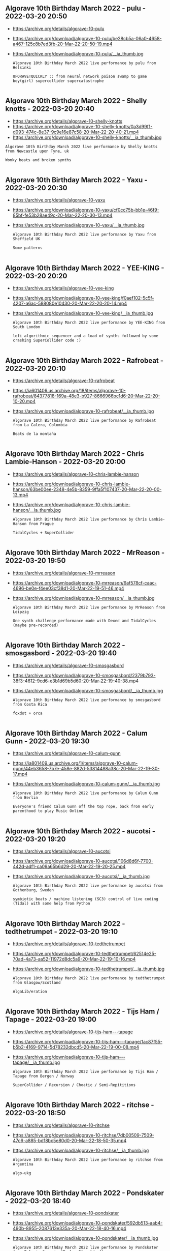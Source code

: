 ** Algorave 10th Birthday March 2022 - pulu - 2022-03-20 20:50

- https://archive.org/details/algorave-10-pulu
- https://archive.org/download/algorave-10-pulu/be28cb5a-06a0-4658-a467-125c8b7ed3fb-20-Mar-22-20-50-19.mp4
- https://archive.org/download/algorave-10-pulu/__ia_thumb.jpg

     #+begin_example
Algorave 10th Birthday March 2022 live performance by pulu from Helsinki

UFORAVE!QUICKLY :: from neural network poison swamp to game boy(girl) supercollider supercatastrophe

     #+end_example

** Algorave 10th Birthday March 2022 - Shelly knotts - 2022-03-20 20:40
- https://archive.org/details/algorave-10-shelly-knotts
- https://archive.org/download/algorave-10-shelly-knotts/0a3d99f1-d093-474c-8e37-9c9e16e87c58-20-Mar-22-20-40-21.mp4
- https://archive.org/download/algorave-10-shelly-knotts/__ia_thumb.jpg

#+begin_example
Algorave 10th Birthday March 2022 live performance by Shelly knotts from Newcastle upon Tyne, uk

Wonky beats and broken synths

#+end_example

** Algorave 10th Birthday March 2022 - Yaxu - 2022-03-20 20:30
- https://archive.org/details/algorave-10-yaxu
- https://archive.org/download/algorave-10-yaxu/cf0cc75b-bb1e-46f9-85bf-fe53b28ae49c-20-Mar-22-20-30-13.mp4
- https://archive.org/download/algorave-10-yaxu/__ia_thumb.jpg

  #+begin_example
Algorave 10th Birthday March 2022 live performance by Yaxu from Sheffield UK

Some patterns

  #+end_example

** Algorave 10th Birthday March 2022 - YEE-KING - 2022-03-20 20:20
- https://archive.org/details/algorave-10-yee-king
- https://archive.org/download/algorave-10-yee-king/f0aef102-5c5f-4207-a6ac-588080e10430-20-Mar-22-20-20-14.mp4
- https://archive.org/download/algorave-10-yee-king/__ia_thumb.jpg

  #+begin_example
Algorave 10th Birthday March 2022 live performance by YEE-KING from South London

lofi algorithmic sequencer and a load of synths followed by some crashing SuperCollider code :)

  #+end_example

** Algorave 10th Birthday March 2022 - Rafrobeat - 2022-03-20 20:10
- https://archive.org/details/algorave-10-rafrobeat
- https://ia601406.us.archive.org/18/items/algorave-10-rafrobeat/84377818-169a-48e3-b927-8666966bc1d6-20-Mar-22-20-10-20.mp4
- https://archive.org/download/algorave-10-rafrobeat/__ia_thumb.jpg

  #+begin_example
Algorave 10th Birthday March 2022 live performance by Rafrobeat from La Calera, Colombia

Beats de la montaña

  #+end_example

** Algorave 10th Birthday March 2022 - Chris Lambie-Hanson - 2022-03-20 20:00
- https://archive.org/details/algorave-10-chris-lambie-hanson
- https://archive.org/download/algorave-10-chris-lambie-hanson/63be00ee-2348-4e5b-8359-9ffa5f107437-20-Mar-22-20-00-13.mp4
- https://archive.org/download/algorave-10-chris-lambie-hanson/__ia_thumb.jpg

  #+begin_example
Algorave 10th Birthday March 2022 live performance by Chris Lambie-Hanson from Prague

TidalCycles + SuperCollider

  #+end_example

** Algorave 10th Birthday March 2022 - MrReason - 2022-03-20 19:50
- https://archive.org/details/algorave-10-mrreason
- https://archive.org/download/algorave-10-mrreason/6af578cf-caac-4696-be0e-f4ee03cf38d1-20-Mar-22-19-51-46.mp4
- https://archive.org/download/algorave-10-mrreason/__ia_thumb.jpg

  #+begin_example
Algorave 10th Birthday March 2022 live performance by MrReason from Leipzig

One synth challenge performance made with Dexed and TidalCycles (maybe pre-recorded)

  #+end_example

** Algorave 10th Birthday March 2022 - smosgasbord - 2022-03-20 19:40
- https://archive.org/details/algorave-10-smosgasbord
- https://archive.org/download/algorave-10-smosgasbord/2379b793-38f3-4612-9cd6-e3b1d69b5d60-20-Mar-22-19-40-38.mp4
- https://archive.org/download/algorave-10-smosgasbord/__ia_thumb.jpg

  #+begin_example
Algorave 10th Birthday March 2022 live performance by smosgasbord from Costa Rica

foxdot + orca

  #+end_example

** Algorave 10th Birthday March 2022 - Calum Gunn - 2022-03-20 19:30
- https://archive.org/details/algorave-10-calum-gunn
- https://ia801409.us.archive.org/1/items/algorave-10-calum-gunn/44eb3658-7b7e-458e-882d-53814488a38c-20-Mar-22-19-30-17.mp4
- https://archive.org/download/algorave-10-calum-gunn/__ia_thumb.jpg

  #+begin_example
Algorave 10th Birthday March 2022 live performance by Calum Gunn from Berlin

Everyone's friend Calum Gunn off the top rope, back from early parenthood to play Music Online

  #+end_example

** Algorave 10th Birthday March 2022 - aucotsi - 2022-03-20 19:20
- https://archive.org/details/algorave-10-aucotsi
- https://archive.org/download/algorave-10-aucotsi/106d8d6f-7700-442d-adf1-ca09a65b6d29-20-Mar-22-19-20-25.mp4
- https://archive.org/download/algorave-10-aucotsi/__ia_thumb.jpg

  #+begin_example
Algorave 10th Birthday March 2022 live performance by aucotsi from Gothenburg, Sweden

symbiotic beats / machine listening (SC3) control of live coding (Tidal) with some help from Python

  #+end_example

** Algorave 10th Birthday March 2022 - tedthetrumpet - 2022-03-20 19:10
- https://archive.org/details/algorave-10-tedthetrumpet
- https://archive.org/download/algorave-10-tedthetrumpet/62514e25-70ad-4a73-aa52-11972d8dc5a9-20-Mar-22-19-10-16.mp4
- https://archive.org/download/algorave-10-tedthetrumpet/__ia_thumb.jpg

  #+begin_example
Algorave 10th Birthday March 2022 live performance by tedthetrumpet from Glasgow/Scotland

AlgaLib/eration

  #+end_example

** Algorave 10th Birthday March 2022 - Tijs Ham / Tapage - 2022-03-20 19:00
- https://archive.org/details/algorave-10-tijs-ham---tapage
- https://archive.org/download/algorave-10-tijs-ham---tapage/1ac87f55-b5b2-4169-9714-5d78232dbcd5-20-Mar-22-19-00-08.mp4
- https://archive.org/download/algorave-10-tijs-ham---tapage/__ia_thumb.jpg

  #+begin_example
Algorave 10th Birthday March 2022 live performance by Tijs Ham / Tapage from Bergen / Norway

SuperCollider / Recursion / Choatic / Semi-Repititions

  #+end_example

** Algorave 10th Birthday March 2022 - ritchse - 2022-03-20 18:50
- https://archive.org/details/algorave-10-ritchse
- https://archive.org/download/algorave-10-ritchse/7db00509-7509-47c6-a885-bd18bc5e80d0-20-Mar-22-18-50-35.mp4
- https://archive.org/download/algorave-10-ritchse/__ia_thumb.jpg

  #+begin_example
Algorave 10th Birthday March 2022 live performance by ritchse from Argentina

algo-ukg

  #+end_example

** Algorave 10th Birthday March 2022 - Pondskater - 2022-03-20 18:40
- https://archive.org/details/algorave-10-pondskater
- https://archive.org/download/algorave-10-pondskater/592db513-aab4-490b-8955-2087613e335a-20-Mar-22-18-40-16.mp4
- https://archive.org/download/algorave-10-pondskater/__ia_thumb.jpg

  #+begin_example
Algorave 10th Birthday March 2022 live performance by Pondskater from Telavi, Georgia (Toplap Düsseldorf)

Some kind of krautrock with TC

  #+end_example

** Algorave 10th Birthday March 2022 - Dago Sondervan - 2022-03-20 18:30
- https://archive.org/details/algorave-10-dago-sondervan
- https://archive.org/download/algorave-10-dago-sondervan/b6e4b346-cb60-4d33-9450-ffa9b26fc18f-20-Mar-22-18-30-20.mp4
- https://archive.org/download/algorave-10-dago-sondervan/__ia_thumb.jpg

  #+begin_example
Algorave 10th Birthday March 2022 live performance by Dago Sondervan from Antwerp

Fun_with_swing

  #+end_example

** Algorave 10th Birthday March 2022 - Bruno Gola - 2022-03-20 18:20
- https://archive.org/details/algorave-10-bruno-gola
- https://archive.org/download/algorave-10-bruno-gola/3d739b03-9b7e-4dcc-ad80-2fd1c0b068d1-20-Mar-22-18-20-18.mp4
- https://archive.org/download/algorave-10-bruno-gola/__ia_thumb.jpg

  #+begin_example
Algorave 10th Birthday March 2022 live performance by Bruno Gola from Berlin and others

distributed live coding performance using https://c0l1v3.bgo.la/

  #+end_example

** Algorave 10th Birthday March 2022 - kindohm - 2022-03-20 18:10
- https://archive.org/details/algorave-10-kindohm
- https://archive.org/download/algorave-10-kindohm/70a4803a-2093-4864-9136-e009ad92e40f-20-Mar-22-18-10-20.mp4
- https://ia801508.us.archive.org/29/items/algorave-10-kindohm/__ia_thumb.jpg

  #+begin_example
Algorave 10th Birthday March 2022 live performance by kindohm from Molnau Court

Don't let the music distract you from the emojis

  #+end_example
** Algorave 10th Birthday March 2022 - Geranienduenger - 2022-03-20 17:50
- https://archive.org/details/algorave-10-geranienduenger
- https://archive.org/download/algorave-10-geranienduenger/8089a901-fe40-4ea6-970f-cdbb71015f43-20-Mar-22-17-50-15.mp4
- https://archive.org/download/algorave-10-geranienduenger/__ia_thumb.jpg

  #+begin_example
Algorave 10th Birthday March 2022 live performance by Geranienduenger from Berlin

event related potential / clickwork / tidalcycles with fx

  #+end_example
** Algorave 10th Birthday March 2022 - Timo Hoogland - 2022-03-20 17:40
- https://archive.org/details/algorave-10-timo-hoogland
- https://archive.org/download/algorave-10-timo-hoogland/dad26755-ec04-4759-8221-6e853f359778-20-Mar-22-17-40-17.mp4
- https://archive.org/download/algorave-10-timo-hoogland/__ia_thumb.jpg

  #+begin_example
Algorave 10th Birthday March 2022 live performance by Timo Hoogland from Apeldoorn, The Netherlands

undefined

  #+end_example
** Algorave 10th Birthday March 2022 - Alexandra Cardenas - 2022-03-20 17:30
- https://archive.org/details/algorave-10-alexandra-cardenas
- https://archive.org/download/algorave-10-alexandra-cardenas/0312f34d-855d-4cba-aac6-25df64d722e3-20-Mar-22-17-30-10.mp4
- https://archive.org/download/algorave-10-alexandra-cardenas/__ia_thumb.jpg

  #+begin_example
Algorave 10th Birthday March 2022 live performance by Alexandra Cardenas from Berlin

Improvised from scratch Techno infused with Berliner rave spirit made with TidalCycles and SuperCollider, visuals in Hydra.

  #+end_example
** Algorave 10th Birthday March 2022 - polymorphic engine - 2022-03-20 17:20
- https://archive.org/details/algorave-10-polymorphic-engine
- https://archive.org/download/algorave-10-polymorphic-engine/ce272108-d8b5-480f-a900-f7c57da30bdd-20-Mar-22-17-20-16.mp4
- https://archive.org/download/algorave-10-polymorphic-engine/__ia_thumb.jpg

  #+begin_example
Algorave 10th Birthday March 2022 live performance by polymorphic engine from Vienna / Austria

trying out some things with tidal

  #+end_example
** Algorave 10th Birthday March 2022 - Blaž Pavlica - 2022-03-20 17:10
- https://archive.org/details/algorave-10-blaz-pavlica
- https://archive.org/download/algorave-10-blaz-pavlica/18adc3b6-61f5-487c-96ee-1102698aff18-20-Mar-22-17-10-19.mp4
- https://archive.org/download/algorave-10-blaz-pavlica/__ia_thumb.jpg

#+begin_example
Algorave 10th Birthday March 2022 live performance by Blaž Pavlica from Amsterdam,NL/Ljubljana,SI

beats and sounds with SuperCollider

#+end_example

** Algorave 10th Birthday March 2022 - Paola Torres Núñez del Prado - 2022-03-20 17:00
- https://archive.org/details/algorave-10-paola-torres-nunez-del-prado
- https://archive.org/download/algorave-10-paola-torres-nunez-del-prado/d1df3906-dfa5-4fd7-ba8e-d32935419006-20-Mar-22-17-00-04.mp4
- https://archive.org/download/algorave-10-paola-torres-nunez-del-prado/__ia_thumb.jpg
#+begin_example
Algorave 10th Birthday March 2022 live performance by Paola Torres Núñez del Prado from Peru within Sweden

Khipumancer (+ the Neokhipukamayoq Manifesto)

#+end_example
** Algorave 10th Birthday March 2022 - SOMEHOAX - 2022-03-20 16:50
- https://archive.org/details/algorave-10-somehoax
- https://archive.org/download/algorave-10-somehoax/0452825b-ba6c-4074-b9e0-76820eba9d22-20-Mar-22-16-50-23.mp4
- https://archive.org/download/algorave-10-somehoax/__ia_thumb.jpg
#+begin_example
Algorave 10th Birthday March 2022 live performance by SOMEHOAX from Taipei, Taiwan

TWN Botcore

#+end_example
** Algorave 10th Birthday March 2022 - Ralt144MI - 2022-03-20 16:40
- https://archive.org/details/algorave-10-ralt144mi
- https://archive.org/download/algorave-10-ralt144mi/979bf33c-ae2f-403a-abd3-4d59b83632cc-20-Mar-22-16-40-12.mp4
- https://archive.org/download/algorave-10-ralt144mi/__ia_thumb.jpg

  #+begin_example
Algorave 10th Birthday March 2022 live performance by Ralt144MI from Lyon

Subaquatic live-coding and analog visuals

  #+end_example
** Algorave 10th Birthday March 2022 - Thorsten Sideboard - 2022-03-20 16:30
- https://archive.org/details/algorave-10-thorsten-sideboard
- https://archive.org/download/algorave-10-thorsten-sideboard/b7de44b6-4bfe-4ea7-8c41-750c099c9aa0-20-Mar-22-16-30-17.mp4
- https://archive.org/download/algorave-10-thorsten-sideboard/__ia_thumb.jpg

  #+begin_example
Algorave 10th Birthday March 2022 live performance by Thorsten Sideboard from Glasgow, Scotland

using soundb0ard // https://github.com/sideb0ard/SoundB0ard

  #+end_example
** Algorave 10th Birthday March 2022 - compudanzas - 2022-03-20 16:20
- https://archive.org/details/algorave-10-compudanzas
- https://archive.org/download/algorave-10-compudanzas/ed1a4057-365a-4e26-acd8-b6931e9b9034-20-Mar-22-16-20-18-merged.mp4
- https://archive.org/download/algorave-10-compudanzas/__ia_thumb.jpg
#+begin_example
Algorave 10th Birthday March 2022 live performance by compudanzas from CDMX

(a)live computing dance

#+end_example
** Algorave 10th Birthday March 2022 - raia - 2022-03-20 16:10
- https://archive.org/details/algorave-10-raia
- https://archive.org/download/algorave-10-raia/26279ad3-0de8-470d-a90a-9264baae6122-20-Mar-22-16-10-16-merged.mp4
- https://archive.org/download/algorave-10-raia/__ia_thumb.jpg
#+begin_example
Algorave 10th Birthday March 2022 live performance by raia from Guelph, CA + Goa, IN

cinging (coding + singing)

#+end_example
** Algorave 10th Birthday March 2022 - OpenGuitar - 2022-03-20 16:00
- https://archive.org/details/algorave-10-openguitar
- https://archive.org/download/algorave-10-openguitar/c5f76dbb-f84a-49b0-990b-18b00b3d83e5-20-Mar-22-16-00-18.mp4
- https://archive.org/download/algorave-10-openguitar/__ia_thumb.jpg
#+begin_example
Algorave 10th Birthday March 2022 live performance by OpenGuitar from Berlin, Germany

a DIY guitar + synths + flock

#+end_example
** Algorave 10th Birthday March 2022 - ali.champlin + cymatiste - 2022-03-20 15:50
- https://archive.org/details/algorave-10-ali-champlin---cymatiste
- https://archive.org/download/algorave-10-ali-champlin---cymatiste/bad34564-2a98-4fc2-9158-9da1ed4c8f0f-20-Mar-22-15-50-05.mp4
- https://archive.org/download/algorave-10-ali-champlin---cymatiste/__ia_thumb.jpg
#+begin_example
Algorave 10th Birthday March 2022 live performance by ali.champlin + cymatiste from Barcelona + Toronto

etheric birthday loop meditations in tidal + hydra

#+end_example
** Algorave 10th Birthday March 2022 - MateB - 2022-03-20 15:40
- https://archive.org/details/algorave-10-mateb
- https://archive.org/download/algorave-10-mateb/108d590c-d51c-480a-9be2-4e2e90713974-20-Mar-22-15-40-11.mp4
- https://archive.org/download/algorave-10-mateb/__ia_thumb.jpg
#+begin_example
Algorave 10th Birthday March 2022 live performance by MateB from Budapest x Karlsruhe

'PyTouch'

#+end_example
** Algorave 10th Birthday March 2022 - 4L3PH - 2022-03-20 15:30
- https://archive.org/details/algorave-10-4l3ph
- https://archive.org/download/algorave-10-4l3ph/bef2c773-8a91-499a-a48c-9aeb5fd7d519-20-Mar-22-15-30-57.mp4
- https://archive.org/download/algorave-10-4l3ph/__ia_thumb.jpg
#+begin_example
Algorave 10th Birthday March 2022 live performance by 4L3PH from Bogotá, Colombia, America.

"Alg-Live Cinema"

#+end_example
** Algorave 10th Birthday March 2022 - Naoto Hieda & Flor de Fuego - 2022-03-20 15:20
- https://archive.org/details/algorave-10-naoto-hieda---flor-de-fuego
- https://archive.org/download/algorave-10-naoto-hieda---flor-de-fuego/a5ce130a-7599-4367-9a6f-0f8c9b004162-20-Mar-22-15-20-05.mp4
- https://archive.org/download/algorave-10-naoto-hieda---flor-de-fuego/__ia_thumb.jpg

  #+begin_example
Algorave 10th Birthday March 2022 live performance by Naoto Hieda & Flor de Fuego from Dortmund, Germany

live and coding

  #+end_example
** Algorave 10th Birthday March 2022 - olivia jack - 2022-03-20 15:10
- https://archive.org/details/algorave-10-olivia-jack
- https://archive.org/download/algorave-10-olivia-jack/77348b3c-802f-40a6-8b25-1657fc5155a5-20-Mar-22-15-10-15.mp4
- https://archive.org/download/algorave-10-olivia-jack/__ia_thumb.jpg
#+begin_example
Algorave 10th Birthday March 2022 live performance by olivia jack from Bogotá, Colombia

live drawing + hydra + maybe freesound or maybe not

#+end_example
** Algorave 10th Birthday March 2022 - hmgk - 2022-03-20 15:00
- https://archive.org/details/algorave-10-hmgk
- https://archive.org/download/algorave-10-hmgk/92b137d3-4dac-46fb-8f02-80d97f0fbd56-20-Mar-22-15-00-18.mp4
- https://archive.org/download/algorave-10-hmgk/__ia_thumb.jpg
#+begin_example
Algorave 10th Birthday March 2022 live performance by hmgk from japan

i love sonicPI

#+end_example
** Algorave 10th Birthday March 2022 - PitchGlitch - 2022-03-20 14:50
- https://archive.org/details/algorave-10-pitchglitch
- https://archive.org/download/algorave-10-pitchglitch/5231fcb2-5009-439e-8067-8b6fa3508a34-20-Mar-22-14-50-20.mp4
- https://archive.org/download/algorave-10-pitchglitch/__ia_thumb.jpg
#+begin_example
Algorave 10th Birthday March 2022 live performance by PitchGlitch from Germany

BBScar (FoxDot)

#+end_example
** Algorave 10th Birthday March 2022 - moistpeace - 2022-03-20 14:30
- https://archive.org/details/algorave-10-moistpeace
- https://archive.org/download/algorave-10-moistpeace/0453944c-3514-4449-8d17-d8ed2f6be334-20-Mar-22-14-30-19-merged.mp4
- https://archive.org/download/algorave-10-moistpeace/__ia_thumb.jpg
#+begin_example
Algorave 10th Birthday March 2022 live performance by moistpeace from tokyo

Tidalcycles / TouchDesigner and openFrameworks visials

#+end_example
** Algorave 10th Birthday March 2022 - Atsushi Tadokoro - 2022-03-20 14:20
- https://archive.org/details/algorave-10-atsushi-tadokoro
- https://archive.org/download/algorave-10-atsushi-tadokoro/c4239442-4ee2-4172-b958-656ae8d54040-20-Mar-22-14-20-14.mp4
- https://archive.org/download/algorave-10-atsushi-tadokoro/__ia_thumb.jpg
#+begin_example
Algorave 10th Birthday March 2022 live performance by Atsushi Tadokoro from Maebashi Japan

Livecoding with TidalCycles & TouchDesigner.

#+end_example
** Algorave 10th Birthday March 2022 - froos - 2022-03-20 14:10
- https://archive.org/details/algorave-10-froos
- https://archive.org/download/algorave-10-froos/a24f4652-39f9-4597-b632-79f51d5eb743-20-Mar-22-14-10-47.mp4
- https://archive.org/download/algorave-10-froos/__ia_thumb.jpg
#+begin_example
Algorave 10th Birthday March 2022 live performance by froos from Europe

My first Livecoding performance using Strudel REPL, which runs new tidal js implementation: https://strudel.tidalcycles.org/

#+end_example
** Algorave 10th Birthday March 2022 - Louis McCallum - 2022-03-20 14:00
- https://archive.org/details/algorave-10-louis-mccallum
- https://archive.org/download/algorave-10-louis-mccallum/f37de559-6361-4510-9e4f-9b0d1c98f01d-20-Mar-22-14-00-11.mp4
- https://archive.org/download/algorave-10-louis-mccallum/__ia_thumb.jpg
#+begin_example
Algorave 10th Birthday March 2022 live performance by Louis McCallum from London, UK

EverySongIOwn making music using neural networks and entire teenage music collection. https://soundcloud.com/skatterbrainz/everysongiown-v3

#+end_example
** Algorave 10th Birthday March 2022 - NKZ - 2022-03-20 13:50
- https://archive.org/details/algorave-10-nkz
- https://archive.org/download/algorave-10-nkz/9f462bcc-b22d-411f-97a9-6ce0c71aa227-20-Mar-22-13-53-48-merged.mp4
- https://archive.org/download/algorave-10-nkz/__ia_thumb.jpg
#+begin_example
Algorave 10th Birthday March 2022 live performance by NKZ from Tokyo Japan

Livecoding with FoxDot & Veda   https://www.youtube.com/channel/UCGlca-kiRtHxQIVP8y459BA

#+end_example
** Algorave 10th Birthday March 2022 - farmernojo_ - 2022-03-20 13:40
- https://archive.org/details/algorave-10-farmernojo-
- https://archive.org/download/algorave-10-farmernojo-/48a15673-aa70-4d8a-91b4-9cfc2a724c40-20-Mar-22-13-40-20.mp4
- https://archive.org/download/algorave-10-farmernojo-/__ia_thumb.jpg
#+begin_example
Algorave 10th Birthday March 2022 live performance by farmernojo_ from tokyo_japan

tidalcycles_touchdesigner

#+end_example
** Algorave 10th Birthday March 2022 - Khoparzi - 2022-03-20 13:30
- https://archive.org/details/algorave-10-khoparzi
- https://archive.org/download/algorave-10-khoparzi/d6c79d62-2840-465c-be7f-73e6033e3ed7-20-Mar-22-13-30-28.mp4
- https://archive.org/download/algorave-10-khoparzi/__ia_thumb.jpg
#+begin_example
Algorave 10th Birthday March 2022 live performance by Khoparzi from Allahabad

Indian Dance Music, Irregular Dance Music, or Irrelevant Dance Music

#+end_example
** Algorave 10th Birthday March 2022 - Alienated Entity - 2022-03-20 13:20
- https://archive.org/details/algorave-10-alienated-entity
- https://archive.org/download/algorave-10-alienated-entity/0e944b64-5f30-49cd-96c8-a48a817e331c-20-Mar-22-13-20-34.mp4
- https://ia801502.us.archive.org/12/items/algorave-10-alienated-entity/__ia_thumb.jpg
#+begin_example
Algorave 10th Birthday March 2022 live performance by Alienated Entity from Asunción, Paraguay

TidalCycles + Drum Machines + Hardware Synths + Hydra

#+end_example
** Algorave 10th Birthday March 2022 - Yude - 2022-03-20 13:10
- https://archive.org/details/algorave-10-yude
- https://archive.org/download/algorave-10-yude/a620d308-2dca-47b6-83db-881b9af275b4-20-Mar-22-13-10-21.mp4
- https://archive.org/download/algorave-10-yude/__ia_thumb.jpg
#+begin_example
Algorave 10th Birthday March 2022 live performance by Yude from Taipei

TidalCycles

#+end_example
** Algorave 10th Birthday March 2022 - Antonio Roberts - 2022-03-20 13:00
- https://archive.org/details/algorave-10-antonio-roberts
- https://archive.org/download/algorave-10-antonio-roberts/2aa7ea7f-6c80-4d0f-b53b-7773cdc55fc8-20-Mar-22-13-00-13.mp4
- https://archive.org/download/algorave-10-antonio-roberts/__ia_thumb.jpg
#+begin_example
Algorave 10th Birthday March 2022 live performance by Antonio Roberts from Birmingham

I'm bad at writing descriptions

#+end_example
** Algorave 10th Birthday March 2022 - nuelmyr - 2022-03-20 12:50
- https://archive.org/details/algorave-10-nuelmyr
- https://archive.org/download/algorave-10-nuelmyr/8a8015f3-208a-400c-9e0f-04dae76d72b5-20-Mar-22-12-50-13.mp4
- https://archive.org/download/algorave-10-nuelmyr/__ia_thumb.jpg
#+begin_example
Algorave 10th Birthday March 2022 live performance by nuelmyr from Frankfurt Germany (TOPLAP Duesseldorf)

#algoclassical #algolectro #codeDJ #tidalcycles

#+end_example
** Algorave 10th Birthday March 2022 - Lactoice - 2022-03-20 12:30
- https://archive.org/details/algorave-10-lactoice
- https://archive.org/download/algorave-10-lactoice/70c480c6-ac45-4a8d-ab51-714fb30e45b1-20-Mar-22-12-30-30.mp4
- https://archive.org/download/algorave-10-lactoice/__ia_thumb.jpg
#+begin_example
Algorave 10th Birthday March 2022 live performance by Lactoice from Japan

Performance with SonicPi and MIDI controller

#+end_example
** Algorave 10th Birthday March 2022 - Niko_14 - 2022-03-20 12:20
- https://archive.org/details/algorave-10-niko-14
- https://archive.org/download/algorave-10-niko-14/e66646f9-c720-4eab-85f4-a172488e4b65-20-Mar-22-12-20-13.mp4
- https://archive.org/download/algorave-10-niko-14/__ia_thumb.jpg
#+begin_example
Algorave 10th Birthday March 2022 live performance by Niko_14 from Japan

SonicPi Live coding Acid Techno

#+end_example
** Algorave 10th Birthday March 2022 - Nerumae - 2022-03-20 12:10
- https://archive.org/details/algorave-10-nerumae
- https://archive.org/download/algorave-10-nerumae/bf9c6e32-e26c-4532-a477-b64355839bdd-20-Mar-22-12-10-18.mp4
- https://archive.org/download/algorave-10-nerumae/__ia_thumb.jpg
#+begin_example
Algorave 10th Birthday March 2022 live performance by Nerumae from Japan

SonicPi + orca

#+end_example
** Algorave 10th Birthday March 2022 - Bent Noise - 2022-03-20 12:00
- https://archive.org/details/algorave-10-bent-noise
- https://archive.org/download/algorave-10-bent-noise/5a5ed69b-aab5-4ef6-9bd0-2a2fe1b6457f-20-Mar-22-12-00-20.mp4
- https://archive.org/download/algorave-10-bent-noise/__ia_thumb.jpg
#+begin_example
Algorave 10th Birthday March 2022 live performance by Bent Noise from Philadelphia PA

Orca beats + Veda visuals : bentnoise on Insta

#+end_example
** Algorave 10th Birthday March 2022 - Nolram - 2022-03-20 11:50
- https://archive.org/details/algorave-10-nolram
- https://archive.org/download/algorave-10-nolram/78ac82db-b793-4966-90f2-c412b71486cf-20-Mar-22-11-50-15.mp4
- https://archive.org/download/algorave-10-nolram/__ia_thumb.jpg
#+begin_example
Algorave 10th Birthday March 2022 live performance by Nolram from Norderstedt, Germany

incoherent electronic garbage

#+end_example
** Algorave 10th Birthday March 2022 - nonmateria - 2022-03-20 11:30
- https://archive.org/details/algorave-10-nonmateria
- https://archive.org/download/algorave-10-nonmateria/28ff479e-c8d8-4e64-8bcc-3470aed32f96-20-Mar-22-11-30-16.mp4
- https://archive.org/download/algorave-10-nonmateria/__ia_thumb.jpg
#+begin_example
Algorave 10th Birthday March 2022 live performance by nonmateria from Bari, Italy

microtuned modal music with ORCA and folderkit

#+end_example
** Algorave 10th Birthday March 2022 - Return_Nihil - 2022-03-20 11:20
- https://archive.org/details/algorave-10-return-nihil
- https://archive.org/download/algorave-10-return-nihil/46d253cf-92c9-4ac9-ac04-408b096f98e9-20-Mar-22-11-20-14.mp4
- https://archive.org/download/algorave-10-return-nihil/__ia_thumb.jpg
#+begin_example
Algorave 10th Birthday March 2022 live performance by Return_Nihil from Trento, Italy

Bzz bzzs, blip blops, and other awful sounds with TidalCycles and SuperCollider

#+end_example
** Algorave 10th Birthday March 2022 - Montague - 2022-03-20 11:10
- https://archive.org/details/algorave-10-montague
- https://archive.org/download/algorave-10-montague/16e29c8b-d2b3-4183-8d6c-6cc2faf9fb3b-20-Mar-22-11-10-16.mp4
- https://archive.org/download/algorave-10-montague/__ia_thumb.jpg
#+begin_example
Algorave 10th Birthday March 2022 live performance by Montague from Hastings

supercollider and kemence

#+end_example
** Algorave 10th Birthday March 2022 - NeirdaP - 2022-03-20 11:00
- https://archive.org/details/algorave-10-neirdap
- https://archive.org/download/algorave-10-neirdap/6803e31c-ba7d-4a62-b06e-579f8866f7cf-20-Mar-22-11-00-29.mp4
- https://archive.org/download/algorave-10-neirdap/__ia_thumb.jpg
#+begin_example
Algorave 10th Birthday March 2022 live performance by NeirdaP from Paris, France

Foxdot

#+end_example
** Algorave 10th Birthday March 2022 - ShaiR - 2022-03-20 10:50
- https://archive.org/details/algorave-10-shair
- https://archive.org/download/algorave-10-shair/55209664-6a30-4cfa-95ea-66ce7aff7060-20-Mar-22-10-50-13.mp4
- https://archive.org/download/algorave-10-shair/__ia_thumb.jpg
#+begin_example
Algorave 10th Birthday March 2022 live performance by ShaiR from Israel

Some strange loops

#+end_example
** Algorave 10th Birthday March 2022 - aldroid - 2022-03-20 10:40
- https://archive.org/details/algorave-10-aldroid
- https://archive.org/download/algorave-10-aldroid/ca5f507c-cb13-42e3-918b-97fd760527ae-20-Mar-22-10-40-19.mp4
- https://archive.org/download/algorave-10-aldroid/__ia_thumb.jpg
#+begin_example
Algorave 10th Birthday March 2022 live performance by aldroid from europe/edinburgh

newbie making breakbeaty things on sonic pi

#+end_example
** Algorave 10th Birthday March 2022 - Casper Schipper - 2022-03-20 10:30
- https://archive.org/details/algorave-10-casper-schipper
- https://archive.org/download/algorave-10-casper-schipper/dbc958b2-111e-4a12-ae93-4c7242c6c0cf-20-Mar-22-10-30-01.mp4
- https://archive.org/download/algorave-10-casper-schipper/__ia_thumb.jpg
#+begin_example
Algorave 10th Birthday March 2022 live performance by Casper Schipper from Utrecht, NL

Lisp powered ChucK : Cisp

#+end_example
** Algorave 10th Birthday March 2022 - Raphaël Bastide - 2022-03-20 10:20
- https://archive.org/details/algorave-10-raphael-bastide
- https://archive.org/download/algorave-10-raphael-bastide/887ed18f-8b32-4a6d-9561-4bae92cf4f40-20-Mar-22-10-20-10.mp4
- https://archive.org/download/algorave-10-raphael-bastide/__ia_thumb.jpg
#+begin_example
Algorave 10th Birthday March 2022 live performance by Raphaël Bastide from French Alps

Playing Cascade, a custom made software that turns graphic rules into sound

#+end_example
** Algorave 10th Birthday March 2022 - Leo Foletto - 2022-03-20 10:10
- https://archive.org/details/algorave-10-leo-foletto
- https://archive.org/download/algorave-10-leo-foletto/989e39a0-9bba-46ca-b605-27ea67f590c0-20-Mar-22-10-10-20.mp4
- https://archive.org/download/algorave-10-leo-foletto/__ia_thumb.jpg
#+begin_example
Algorave 10th Birthday March 2022 live performance by Leo Foletto from Italy

Csound and haskell + maybe some Elektron magic?

#+end_example
** Algorave 10th Birthday March 2022 - boomerangtrotter - 2022-03-20 10:00
- https://archive.org/details/algorave-10-boomerangtrotter
- https://archive.org/download/algorave-10-boomerangtrotter/c8616396-f339-463c-85cf-0bcb370c20eb-20-Mar-22-10-00-19.mp4
- https://archive.org/download/algorave-10-boomerangtrotter/__ia_thumb.jpg
#+begin_example
Algorave 10th Birthday March 2022 live performance by boomerangtrotter from London, England

vvvv + Hydra with some kind of accompanying audio

#+end_example
** Algorave 10th Birthday March 2022 - inciampati - 2022-03-20 09:50
- https://archive.org/details/algorave-10-inciampati
- https://archive.org/download/algorave-10-inciampati/49b7e85f-fa07-49d0-b11d-ecf32a8f346a-20-Mar-22-09-50-18.mp4
- https://archive.org/download/algorave-10-inciampati/__ia_thumb.jpg
#+begin_example
Algorave 10th Birthday March 2022 live performance by inciampati from Lavello, Italy

tripped-out melodic tidal beats

#+end_example
** Algorave 10th Birthday March 2022 - [MONRHEA] - 2022-03-20 09:40
- https://archive.org/details/algorave-10--monrhea-
- https://archive.org/download/algorave-10--monrhea-/7c694ca8-39ab-456a-9923-26210ad02e55-20-Mar-22-09-40-14-merged.mp4
- https://archive.org/download/algorave-10--monrhea-/__ia_thumb.jpg
#+begin_example
Algorave 10th Birthday March 2022 live performance by [MONRHEA] from Nairobi, Kenya

Sonic Pi exploration :)

#+end_example
** Algorave 10th Birthday March 2022 - hc>>mc - 2022-03-20 09:30
- https://archive.org/details/algorave-10-hc--mc
- https://archive.org/download/algorave-10-hc--mc/cdc92750-da5c-4cf6-832b-1a5fd87149d6-20-Mar-22-09-30-13.mp4
- https://archive.org/download/algorave-10-hc--mc/__ia_thumb.jpg
#+begin_example
Algorave 10th Birthday March 2022 live performance by hc>>mc from Genoa, Italy

first stream ever = better-late-than-never foxdot bleep-blorp vibes

#+end_example
** Algorave 10th Birthday March 2022 - cleary (Bernard Gray) - 2022-03-20 09:20
- https://archive.org/details/algorave-10-cleary--bernard-gray-
- https://archive.org/download/algorave-10-cleary--bernard-gray-/66122692-c880-430a-96ce-43ea98acd942-20-Mar-22-09-20-40.mp4
- https://archive.org/download/algorave-10-cleary--bernard-gray-/__ia_thumb.jpg
#+begin_example
Algorave 10th Birthday March 2022 live performance by cleary (Bernard Gray) from Griffith, NSW Australia

Tidal/Punctual 10th birthday party sounds

#+end_example
** Algorave 10th Birthday March 2022 - Captain Concern - 2022-03-20 09:10
- https://archive.org/details/algorave-10-captain-concern
- https://archive.org/download/algorave-10-captain-concern/07a78d10-2adf-4503-95a8-aee670e040ba-20-Mar-22-09-10-20.mp4
- https://archive.org/download/algorave-10-captain-concern/__ia_thumb.jpg
#+begin_example
Algorave 10th Birthday March 2022 live performance by Captain Concern from Berlin

Supercollider synthdefs sequenced using TidalCycles, with web/JavaScript visuals.

#+end_example
** Algorave 10th Birthday March 2022 - Etol - 2022-03-20 09:00
- https://archive.org/details/algorave-10-etol
- https://archive.org/download/algorave-10-etol/8b61cfa8-06db-43ed-96a6-696dbfe1adb3-20-Mar-22-09-02-40-merged.mp4
- https://archive.org/download/algorave-10-etol/__ia_thumb.jpg
#+begin_example
Algorave 10th Birthday March 2022 live performance by Etol from Venice, Italy

Some DRONES generated with The Threnoscope

#+end_example
** Algorave 10th Birthday March 2022 - u-mano u-dito - 2022-03-20 08:50
- https://archive.org/details/algorave-10-u-mano-u-dito
- https://archive.org/download/algorave-10-u-mano-u-dito/9dae1449-3d37-49f5-81cb-4b2faebfac7b-20-Mar-22-08-50-20.mp4
- https://archive.org/download/algorave-10-u-mano-u-dito/__ia_thumb.jpg
#+begin_example
Algorave 10th Birthday March 2022 live performance by u-mano u-dito from Italy

Low self-opinion livecoding rumble

#+end_example
** Algorave 10th Birthday March 2022 - th4 - 2022-03-20 08:40
- https://archive.org/details/algorave-10-th4
- https://archive.org/download/algorave-10-th4/819de8c5-8a01-4f86-9b98-42e4614add02-20-Mar-22-08-40-17.mp4
- https://archive.org/download/algorave-10-th4/__ia_thumb.jpg
#+begin_example
Algorave 10th Birthday March 2022 live performance by th4 from Lyon

Untse-untse + spanish scale

#+end_example
** Algorave 10th Birthday March 2022 - assembly - 2022-03-20 08:30
- https://archive.org/details/algorave-10-assembly
- https://archive.org/download/algorave-10-assembly/7a8f54c6-6624-419a-9398-1002529ce403-20-Mar-22-08-30-12.mp4
- https://archive.org/download/algorave-10-assembly/__ia_thumb.jpg
#+begin_example
Algorave 10th Birthday March 2022 live performance by assembly from Naarm (Melbourne, Australia)

hard coding

#+end_example
** Algorave 10th Birthday March 2022 - Photocopied_Money - 2022-03-20 08:20
- https://archive.org/details/algorave-10-photocopied-money
- https://archive.org/download/algorave-10-photocopied-money/6dcf126a-3321-47e2-80ce-1a00f42573a4-20-Mar-22-08-20-12.mp4
- https://archive.org/download/algorave-10-photocopied-money/__ia_thumb.jpg
#+begin_example
Algorave 10th Birthday March 2022 live performance by Photocopied_Money from Italy

Coffee break w/sonic pi.

#+end_example
** Algorave 10th Birthday March 2022 - Flavigula - 2022-03-20 08:10
- https://archive.org/details/algorave-10-flavigula
- https://archive.org/download/algorave-10-flavigula/99a79b02-ef24-490e-ac96-15ff9bd38a54-20-Mar-22-08-10-18.mp4
- https://archive.org/download/algorave-10-flavigula/__ia_thumb.jpg
#+begin_example
Algorave 10th Birthday March 2022 live performance by Flavigula from Logroño, Spain

Supercollider controlling a jumble of hardware

#+end_example
** Algorave 10th Birthday March 2022 - CrashServer - 2022-03-20 08:00
- https://archive.org/details/algorave-10-crashserver
- https://archive.org/download/algorave-10-crashserver/3a1b7663-e547-419c-8849-aa6a8d6534e9-20-Mar-22-08-00-11.mp4
- https://ia601403.us.archive.org/22/items/algorave-10-crashserver/__ia_thumb.jpg
#+begin_example
Algorave 10th Birthday March 2022 live performance by CrashServer from Strasbourg - France

Foxdot / battle against a non-AI random generative server

#+end_example
** Algorave 10th Birthday March 2022 - Luuma - 2022-03-20 07:40
- https://archive.org/details/algorave-10-luuma
- https://archive.org/download/algorave-10-luuma/957d0d5e-81ce-4206-a109-9f3821904eea-20-Mar-22-07-40-18.mp4
- https://archive.org/download/algorave-10-luuma/__ia_thumb.jpg
#+begin_example
Algorave 10th Birthday March 2022 live performance by Luuma from Brighton, UK

Godti/Sema

#+end_example
** Algorave 10th Birthday March 2022 - LostArchitectures - 2022-03-20 07:30
- https://archive.org/details/algorave-10-lostarchitectures
- https://archive.org/download/algorave-10-lostarchitectures/3bf1fac0-1395-4bb9-9e4d-e1bb6bf3cb80-20-Mar-22-07-30-15.mp4
- https://archive.org/download/algorave-10-lostarchitectures/__ia_thumb.jpg

  #+begin_example
Algorave 10th Birthday March 2022 live performance by LostArchitectures from Bristol/Bath, UK

Ableton, Self-LaunchClips + Max4Live Basicness
  #+end_example

** Algorave 10th Birthday March 2022 - Falls the Shadow - 2022-03-20 07:20
- https://archive.org/details/algorave-10-falls-the-shadow
- https://archive.org/download/algorave-10-falls-the-shadow/1c50a2b5-3ec7-4601-bb73-897324513f4f-20-Mar-22-07-20-16.mp4
- https://archive.org/download/algorave-10-falls-the-shadow/__ia_thumb.jpg


#+begin_example
Algorave 10th Birthday March 2022 live performance by Falls the Shadow from Norwich, UK

Unpredictable MIDI panic. Or possibly ambient generative analog synth. Who knows?
#+end_example

** Algorave 10th Birthday March 2022 - alsoknownasrox - 2022-03-20 07:10
- https://archive.org/details/algorave-10-alsoknownasrox
- https://archive.org/download/algorave-10-alsoknownasrox/a96c5df8-4d52-4803-8401-8eb72abd2d70-20-Mar-22-07-10-19.mp4
- https://archive.org/download/algorave-10-alsoknownasrox/__ia_thumb.jpg

  #+begin_example
Algorave 10th Birthday March 2022 live performance by alsoknownasrox from New York, USA

Live Coding w/ Sonic Pi
  #+end_example

** Algorave 10th Birthday March 2022 - magfoto - 2022-03-20 07:00
- https://archive.org/details/algorave-10-magfoto
- https://archive.org/download/algorave-10-magfoto/8d10c79a-a2d2-4ca8-8ac7-5ae1b41374d0-20-Mar-22-07-00-20.mp4
- https://archive.org/download/algorave-10-magfoto/__ia_thumb.jpg

  #+begin_example
Algorave 10th Birthday March 2022 live performance by magfoto from Toronto

Touched by Brazil (Orca beats)

  #+end_example

** Algorave 10th Birthday March 2022 - Nanditi - 2022-03-20 06:50
- https://archive.org/details/algorave-10-nanditi
- https://archive.org/download/algorave-10-nanditi/c58fc812-3427-4b16-ae09-7f7464ad2317-20-Mar-22-06-50-13.mp4
- https://archive.org/download/algorave-10-nanditi/__ia_thumb.jpg

  #+begin_example
Algorave 10th Birthday March 2022 live performance by Nanditi from Jaipur, India

Livecoded Ragas / Sonic Pi

  #+end_example

** Algorave 10th Birthday March 2022 - Jasan Sangma - 2022-03-20 06:40
- https://archive.org/details/algorave-10-jasan-sangma
- https://archive.org/download/algorave-10-jasan-sangma/f6f0856a-beaa-42e2-a965-57a62c4d0a03-20-Mar-22-06-40-08.mp4
- https://archive.org/download/algorave-10-jasan-sangma/__ia_thumb.jpg

  #+begin_example
Algorave 10th Birthday March 2022 live performance by Jasan Sangma from Tura, India

Live code, Real time Color trails

  #+end_example

** Algorave 10th Birthday March 2022 - Illestpreacha - 2022-03-20 06:20
- https://archive.org/details/algorave-10-illestpreacha
- https://archive.org/download/algorave-10-illestpreacha/4e1af752-4487-4ad0-b1a4-5bf8aba5e541-20-Mar-22-06-20-13.mp4
- https://archive.org/download/algorave-10-illestpreacha/__ia_thumb.jpg

  #+begin_example
Algorave 10th Birthday March 2022 live performance by Illestpreacha from Montreal, Canada

True Tales : Tales of Ten : SonicPi/LivecodeLab/Poetry/Others

  #+end_example

** Algorave 10th Birthday March 2022 - Alicef - 2022-03-20 06:10
- https://archive.org/details/algorave-10-alicef
- https://archive.org/download/algorave-10-alicef/44f43e2e-f4dc-4cfa-b781-ba7539c7113f-20-Mar-22-06-10-14.mp4
- https://archive.org/download/algorave-10-alicef/__ia_thumb.jpg

  #+begin_example
Algorave 10th Birthday March 2022 live performance by Alicef from Victoria, Canada

Gabber and Breakcore with ORCA

  #+end_example

** Algorave 10th Birthday March 2022 - josecaos - 2022-03-20 06:00
- https://archive.org/details/algorave-10-josecaos
- https://archive.org/download/algorave-10-josecaos/481315e0-4bf0-44d5-a0d7-07df84898d66-20-Mar-22-06-00-32.mp4
- https://archive.org/download/algorave-10-josecaos/__ia_thumb.jpg

  #+begin_example
Algorave 10th Birthday March 2022 live performance by josecaos from Mexico City

Algoravin' Broken Techno with Supercollider

  #+end_example

** Algorave 10th Birthday March 2022 - opheliagame - 2022-03-20 05:50
- https://archive.org/details/algorave-10-opheliagame
- https://archive.org/download/algorave-10-opheliagame/7c683e85-e60f-4f62-9af7-07a003016dc4-20-Mar-22-05-52-37.mp4
- https://archive.org/download/algorave-10-opheliagame/__ia_thumb.jpg

  #+begin_example
Algorave 10th Birthday March 2022 live performance by opheliagame from Lucknow, India

shader | type | visual

  #+end_example

** Algorave 10th Birthday March 2022 - beatnyk - 2022-03-20 05:40
- https://archive.org/details/algorave-10-beatnyk
- https://archive.org/download/algorave-10-beatnyk/5983d9b6-29f6-4b6b-a703-3a9113eec841-20-Mar-22-05-40-29.mp4
- https://archive.org/download/algorave-10-beatnyk/__ia_thumb.jpg

  #+begin_example
Algorave 10th Birthday March 2022 live performance by beatnyk from Delhi, India

pilot orca

  #+end_example

** Algorave 10th Birthday March 2022 - computational_mama - 2022-03-20 05:20
- https://archive.org/details/algorave-10-computational-mama
- https://archive.org/download/algorave-10-computational-mama/5be889a1-1f25-42cf-b88d-4dc1572e8860-20-Mar-22-05-20-42.mp4
- https://archive.org/download/algorave-10-computational-mama/__ia_thumb.jpg

  #+begin_example
Algorave 10th Birthday March 2022 live performance by computational_mama from Udaipur, India

Hydra x microcontrollers

  #+end_example

** Algorave 10th Birthday March 2022 - 17.2m - 2022-03-20 05:10
- https://archive.org/details/algorave-10-17-2m
- https://archive.org/download/algorave-10-17-2m/378676d6-34f7-44f2-b040-1f356c955b89-20-Mar-22-05-10-12.mp4
- https://archive.org/download/algorave-10-17-2m/__ia_thumb.jpg

  #+begin_example
Algorave 10th Birthday March 2022 live performance by 17.2m from Madison, WI, US

Something strange and possibly hearing loss inducing using hardware synths and TidalCycles

  #+end_example

** Algorave 10th Birthday March 2022 - Andrew Malilay White - 2022-03-20 05:00
- https://archive.org/details/algorave-10-andrew-malilay-white
- https://archive.org/download/algorave-10-andrew-malilay-white/2f6c0e53-84e6-42fa-b70c-a5b24cc05691-20-Mar-22-05-00-17.mp4
- https://archive.org/download/algorave-10-andrew-malilay-white/__ia_thumb.jpg

  #+begin_example
Algorave 10th Birthday March 2022 live performance by Andrew Malilay White from Chicago, IL

TidalCycles

  #+end_example

** Algorave 10th Birthday March 2022 - Mark DeNardo / MDN - 2022-03-20 04:40
- https://archive.org/details/algorave-10-mark-denardo---mdn
- https://archive.org/download/algorave-10-mark-denardo---mdn/320b155a-182d-468b-bdfd-e33acb34ac8a-20-Mar-22-04-40-12.mp4
- https://archive.org/download/algorave-10-mark-denardo---mdn/__ia_thumb.jpg

  #+begin_example
Algorave 10th Birthday March 2022 live performance by Mark DeNardo / MDN from Brooklyn, NY

hydra.js / Sonic pi / Orca / Dirtywave M8

  #+end_example

** Algorave 10th Birthday March 2022 - "c_robo_" - 2022-03-20 04:30
- https://archive.org/details/algorave-10--c-robo--
- https://archive.org/download/algorave-10--c-robo--/da053250-95d4-40b9-9975-b0721f1b6b7b-20-Mar-22-04-30-15.mp4
- https://archive.org/download/algorave-10--c-robo--/__ia_thumb.jpg

  #+begin_example
Algorave 10th Birthday March 2022 live performance by "c_robo_" from America, Pittsburgh

some suff ive been working on

  #+end_example

** Algorave 10th Birthday March 2022 - Leonardo Sacul - 2022-03-20 04:20
- https://archive.org/details/algorave-10-leonardo-sacul
- https://archive.org/download/algorave-10-leonardo-sacul/59f39041-ca23-4032-b620-923f50808a4d-20-Mar-22-04-20-22.mp4
- https://archive.org/download/algorave-10-leonardo-sacul/__ia_thumb.jpg

  #+begin_example
Algorave 10th Birthday March 2022 live performance by Leonardo Sacul from Córdoba, Argentina

TidalCycles

  #+end_example

** Algorave 10th Birthday March 2022 - Messica Arson - 2022-03-20 04:10
- https://archive.org/details/algorave-10-messica-arson
- https://archive.org/download/algorave-10-messica-arson/611bc6a8-3ca8-4471-9938-f19e245f36b5-20-Mar-22-04-10-15.mp4
- https://archive.org/download/algorave-10-messica-arson/__ia_thumb.jpg

  #+begin_example
Algorave 10th Birthday March 2022 live performance by Messica Arson from Brooklyn, NY

Noise // FoxDot // Synths // Hydra

  #+end_example

** Algorave 10th Birthday March 2022 - bahtera.rar - 2022-03-20 04:00
- https://archive.org/details/algorave-10-bahtera-rar
- https://archive.org/download/algorave-10-bahtera-rar/bacfb6ce-1117-4749-a8b1-1c32250dd185-20-Mar-22-04-00-17.mp4
- https://archive.org/download/algorave-10-bahtera-rar/__ia_thumb.jpg

  #+begin_example
Algorave 10th Birthday March 2022 live performance by bahtera.rar from Yogyakarta, Indonesia

DJ with YouTube with Live Coding. First Try Experiment New Tools

  #+end_example

** Algorave 10th Birthday March 2022 - silent synths - 2022-03-20 03:50
- https://archive.org/details/algorave-10-silent-synths
- https://archive.org/download/algorave-10-silent-synths/a61ace27-ab7e-49a7-aab2-f3307ad61952-20-Mar-22-03-50-14.mp4
- https://archive.org/download/algorave-10-silent-synths/__ia_thumb.jpg

  #+begin_example
Algorave 10th Birthday March 2022 live performance by silent synths from NYC

just images beamed in from the 90s

  #+end_example

** Algorave 10th Birthday March 2022 - c-liminal - 2022-03-20 03:40
- https://archive.org/details/algorave-10-c-liminal
- https://archive.org/download/algorave-10-c-liminal/851a369b-5ba0-4b96-b05d-3e66c6de69c8-20-Mar-22-03-40-39.mp4
- https://archive.org/download/algorave-10-c-liminal/__ia_thumb.jpg
#+begin_example
Algorave 10th Birthday March 2022 live performance by c-liminal from Arequipa, Peru

tidal cycles + hydra + max/msp

#+end_example

** Algorave 10th Birthday March 2022 - kn1kn1 - 2022-03-20 03:30
- https://archive.org/details/algorave-10-kn1kn1
- https://archive.org/download/algorave-10-kn1kn1/cd667f9b-a788-4e02-8e1b-6b3f9e6af7fd-20-Mar-22-03-30-18.mp4
- https://archive.org/download/algorave-10-kn1kn1/__ia_thumb.jpg

  #+begin_example
Algorave 10th Birthday March 2022 live performance by kn1kn1 from Sapporo, Japan

Sonic Pi, Petal

  #+end_example

** Algorave 10th Birthday March 2022 - Ángel Jara - 2022-03-20 03:20
- https://archive.org/details/algorave-10-angel-jara
- https://archive.org/download/algorave-10-angel-jara/243328c5-efee-4426-bed0-b7b5c477ca43-20-Mar-22-03-20-21.mp4
- https://archive.org/download/algorave-10-angel-jara/__ia_thumb.jpg

  #+begin_example
Algorave 10th Birthday March 2022 live performance by Ángel Jara from Buenos Aires

Tidalcycles

  #+end_example

** Algorave 10th Birthday March 2022 - Ezra - 2022-03-20 03:10
- https://archive.org/details/algorave-10-ezra
- https://archive.org/download/algorave-10-ezra/4175d9c5-e154-4192-9191-5d15a58cb1a5-20-Mar-22-03-10-30.mp4
- https://ia801400.us.archive.org/7/items/algorave-10-ezra/__ia_thumb.jpg

  #+begin_example
Algorave 10th Birthday March 2022 live performance by Ezra from CDMX, México

Tidalcycles & guitar

  #+end_example

** Algorave 10th Birthday March 2022 - bgold - 2022-03-20 03:00
- https://archive.org/details/algorave-10-bgold
- https://archive.org/download/algorave-10-bgold/33b6ff18-65bf-44ed-b93d-28f629909403-20-Mar-22-03-00-27.mp4
- https://archive.org/download/algorave-10-bgold/__ia_thumb.jpg

  #+begin_example
Algorave 10th Birthday March 2022 live performance by bgold from SSP, MN, USA

Tidal

  #+end_example

** Algorave 10th Birthday March 2022 - redes de nadie - 2022-03-20 02:50
- https://archive.org/details/algorave-10-redes-de-nadie
- https://archive.org/download/algorave-10-redes-de-nadie/3ddd6283-6495-4431-8ee5-c6264d5b2b36-20-Mar-22-02-50-14.mp4
- https://archive.org/download/algorave-10-redes-de-nadie/__ia_thumb.jpg

  #+begin_example
Algorave 10th Birthday March 2022 live performance by redes de nadie from Mexico

TidalCycles & Synths

  #+end_example

** Algorave 10th Birthday March 2022 - a f a l f l - 2022-03-20 02:40
- https://archive.org/details/algorave-10-a-f-a-l-f-l
- https://archive.org/download/algorave-10-a-f-a-l-f-l/3abc9e72-a411-4641-8f96-84c1287158e1-20-Mar-22-02-40-35.mp4
- https://archive.org/download/algorave-10-a-f-a-l-f-l/__ia_thumb.jpg

  #+begin_example
Algorave 10th Birthday March 2022 live performance by a f a l f l from Paris

cyberwave x combosoft

  #+end_example

** Algorave 10th Birthday March 2022 - treethought - 2022-03-20 02:30
- https://archive.org/details/algorave-10-treethought
- https://archive.org/download/algorave-10-treethought/123694ce-a935-48cd-a476-df8ef8f57696-20-Mar-22-02-30-17.mp4
- https://archive.org/download/algorave-10-treethought/__ia_thumb.jpg

  #+begin_example
  Algorave 10th Birthday March 2022 live performance by treethought from America/Los Angeles

Tidalcycles
#+end_example

** Algorave 10th Birthday March 2022 - Phages - 2022-03-20 02:20
- https://archive.org/details/algorave-10-phages
- https://archive.org/download/algorave-10-phages/bd196147-ee86-4727-924f-88f2301ed220-20-Mar-22-02-20-58.mp4
- https://archive.org/download/algorave-10-phages/__ia_thumb.jpg

  #+begin_example
Algorave 10th Birthday March 2022 live performance by Phages from Chicago + Mexico City

TidalCycles + Modular Synth + TouchDesigner

  #+end_example

** Algorave 10th Birthday March 2022 - Carl Testa - 2022-03-20 02:10
- https://archive.org/details/algorave-10-carl-testa
- https://archive.org/download/algorave-10-carl-testa/8aacf843-4780-4881-8729-acae6c6d85db-20-Mar-22-02-10-17.mp4
- https://archive.org/download/algorave-10-carl-testa/__ia_thumb.jpg

  #+begin_example
Algorave 10th Birthday March 2022 live performance by Carl Testa from New Haven, CT, USA

Solo Bass Sampled into TidalCycles

  #+end_example

** Algorave 10th Birthday March 2022 - R Tyler - 2022-03-20 02:00
- https://archive.org/details/algorave-10-r-tyler
- https://archive.org/download/algorave-10-r-tyler/d4b6deea-624b-4c31-ab48-e46933febe97-20-Mar-22-02-00-35.mp4
- https://archive.org/download/algorave-10-r-tyler/__ia_thumb.jpg

  #+begin_example
Algorave 10th Birthday March 2022 live performance by R Tyler from San Francisco, CA

Algorithmic dance music with TidalCycles

  #+end_example

** Algorave 10th Birthday March 2022 - BSBLOrk / euFraktus X - 2022-03-20 01:50
- https://archive.org/details/algorave-10-bsblork---eufraktus-x
- https://archive.org/download/algorave-10-bsblork---eufraktus-x/04c5185b-ed0e-4b67-b987-2b37be4c39b1-20-Mar-22-01-50-16.mp4
- https://archive.org/download/algorave-10-bsblork---eufraktus-x/__ia_thumb.jpg

  #+begin_example
Algorave 10th Birthday March 2022 live performance by BSBLOrk / euFraktus X from Brasilia / Brasil

Improvisation (Tidal + Max)

  #+end_example

** Algorave 10th Birthday March 2022 - holafaviorojas - 2022-03-20 01:40
- https://archive.org/details/algorave-10-holafaviorojas
- https://archive.org/download/algorave-10-holafaviorojas/daf39b49-9b3f-478e-bc89-3023af4782d6-20-Mar-22-01-40-33.mp4
- https://archive.org/download/algorave-10-holafaviorojas/__ia_thumb.jpg

  #+begin_example
Algorave 10th Birthday March 2022 live performance by holafaviorojas from Lima Perú

Peruvian rockstar trying to be COOL (TidalCycles)

  #+end_example

** Algorave 10th Birthday March 2022 - in.visible - 2022-03-20 01:30
- https://archive.org/details/algorave-10-in-visible
- https://archive.org/download/algorave-10-in-visible/e2949688-d40f-4f97-a89a-08aa59417743-20-Mar-22-01-38-58.mp4
- https://archive.org/download/algorave-10-in-visible/__ia_thumb.jpg

  #+begin_example
Algorave 10th Birthday March 2022 live performance by in.visible from Arequipa PE

awareness of chaos

  #+end_example

** Algorave 10th Birthday March 2022 - Renzo Rospigliosi - 2022-03-20 01:10
- https://archive.org/details/algorave-10-renzo-rospigliosi
- https://archive.org/download/algorave-10-renzo-rospigliosi/5c4debb5-a0b6-441d-bb21-e426b5cdcb9a-20-Mar-22-01-10-15.mp4
- https://archive.org/download/algorave-10-renzo-rospigliosi/__ia_thumb.jpg

  #+begin_example
Algorave 10th Birthday March 2022 live performance by Renzo Rospigliosi from From Perú, playing in Bogotá-Colombia

TidalCycles/Hydra

  #+end_example

** Algorave 10th Birthday March 2022 - Santiago Ramírez Camarena - 2022-03-20 01:00
- https://archive.org/details/algorave-10-santiago-ramirez-camarena
- https://archive.org/download/algorave-10-santiago-ramirez-camarena/f169f5a5-bb72-4b3e-beb2-96f76243812a-20-Mar-22-01-00-19-merged.mp4
- https://archive.org/download/algorave-10-santiago-ramirez-camarena/__ia_thumb.jpg

  #+begin_example
  Algorave 10th Birthday March 2022 live performance by Santiago Ramírez Camarena from Lima, Perú

Hydra+FoxDot+More stuff
#+end_example

** Algorave 10th Birthday March 2022 - Lenny Foret - 2022-03-20 00:50
- https://archive.org/details/algorave-10-lenny-foret
- https://archive.org/download/algorave-10-lenny-foret/8ddf5285-dcca-4cd3-886a-481d5925b7eb-20-Mar-22-00-50-18.mp4
- https://archive.org/download/algorave-10-lenny-foret/__ia_thumb.jpg

  #+begin_example
Algorave 10th Birthday March 2022 live performance by Lenny Foret from Miami FL

Electronic Music, Techno, IDM with Tidal Cycles controlling Analog, Digital Synths and Modular

  #+end_example

** Algorave 10th Birthday March 2022 - oscd - 2022-03-20 00:30
- https://archive.org/details/algorave-10-oscd
- https://archive.org/download/algorave-10-oscd/c817c708-dd67-4f09-9d54-0bc798ee3662-20-Mar-22-00-32-29-merged.mp4
- https://archive.org/download/algorave-10-oscd/__ia_thumb.jpg

  #+begin_example
  Algorave 10th Birthday March 2022 live performance by oscd from U.S.A.

first-timer with Tidal
  #+end_example

** Algorave 10th Birthday March 2022 - @crcdng - 2022-03-20 00:20
- https://archive.org/details/algorave-10--crcdng
- https://archive.org/download/algorave-10--crcdng/fa3aee4a-70f6-4623-8a6a-4c24bd6e01f6-20-Mar-22-00-20-19.mp4
- https://archive.org/download/algorave-10--crcdng/__ia_thumb.jpg

  #+begin_example
Algorave 10th Birthday March 2022 live performance by @crcdng from Berlin

orca / smol hardware synths

  #+end_example

** Algorave 10th Birthday March 2022 - h3v - 2022-03-20 00:10
- https://archive.org/details/algorave-10-h3v
- https://archive.org/download/algorave-10-h3v/16a5ce86-fdaa-4252-8105-d5b2d5278a9b-20-Mar-22-00-10-17.mp4
- https://archive.org/download/algorave-10-h3v/__ia_thumb.jpg

  #+begin_example
Algorave 10th Birthday March 2022 live performance by h3v from Ciudad de México

nTexto > clases + patrones + sonidos con SC > Hydra

  #+end_example

** Algorave 10th Birthday March 2022 - Unrznbl - 2022-03-20 00:00
- https://archive.org/details/algorave-10-unrznbl
- https://archive.org/download/algorave-10-unrznbl/034d8af3-d208-47d7-bdf7-99001fca5e60-20-Mar-22-00-00-14.mp4
- https://archive.org/download/algorave-10-unrznbl/__ia_thumb.jpg

  #+begin_example
Algorave 10th Birthday March 2022 live performance by Unrznbl from Midwest USA

Not sure

  #+end_example

** Algorave 10th Birthday March 2022 - Equinox Open Jam - 2022-03-19 23:40
- https://archive.org/details/algorave-10-equinox-open-jam
- https://archive.org/download/algorave-10-equinox-open-jam/c281645b-ccc7-4bba-9e22-3fc1fba82d90-19-Mar-22-23-40-45.mp4
- https://archive.org/download/algorave-10-equinox-open-jam/__ia_thumb.jpg

  #+begin_example

Algorave 10th Birthday March 2022 live performance by Equinox Open Jam from WorldWide

An open jam for anyone to come and join

#+end_example

** Algorave 10th Birthday March 2022 - Gambit - 2022-03-19 23:30
- https://archive.org/details/algorave-10-gambit
- https://archive.org/download/algorave-10-gambit/80ab67d7-7e07-4e1f-8ac0-afe5c7df004f-19-Mar-22-23-30-13.mp4
- https://archive.org/download/algorave-10-gambit/__ia_thumb.jpg

  #+begin_example
Algorave 10th Birthday March 2022 live performance by Gambit from Italy

Foxdot

  #+end_example

** Algorave 10th Birthday March 2022 - nervousdata - 2022-03-19 23:20
- https://archive.org/details/algorave-10-nervousdata
- https://archive.org/download/algorave-10-nervousdata/651fa91b-a5c7-4775-bc3f-aaa2b4bf0027-19-Mar-22-23-20-13.mp4
- https://archive.org/download/algorave-10-nervousdata/__ia_thumb.jpg

  #+begin_example
Algorave 10th Birthday March 2022 live performance by nervousdata from Germany

Diffracted-Cut-Up-Power-Glitch

  #+end_example

** Algorave 10th Birthday March 2022 - Luka Prinčič - 2022-03-19 23:10
- https://archive.org/details/algorave-10-luka-princic
- https://archive.org/download/algorave-10-luka-princic/6779ef86-e87b-45d2-acd6-2130540aaaba-19-Mar-22-23-10-11.mp4
- https://archive.org/download/algorave-10-luka-princic/__ia_thumb.jpg


#+begin_example
Algorave 10th Birthday March 2022 live performance by Luka Prinčič from Ljubljana

noise, drone, pulses, SuperCollider

#+end_example

** Algorave 10th Birthday March 2022 - Easterner - 2022-03-19 23:00
- https://archive.org/details/algorave-10-easterner
- https://archive.org/download/algorave-10-easterner/6c394443-6df8-4c06-acc7-9c976202c95f-19-Mar-22-23-01-19.mp4
- https://archive.org/download/algorave-10-easterner/__ia_thumb.jpg

  #+begin_example
Algorave 10th Birthday March 2022 live performance by Easterner from NYC

tea leaf reading for cyborgian futures

  #+end_example

** Algorave 10th Birthday March 2022 - Endemics (cymatiste, hryso, kavi, magfoto) - 2022-03-19 22:50
- https://archive.org/details/algorave-10-endemics--cymatiste--hryso--kavi--magfoto-
- https://archive.org/download/algorave-10-endemics--cymatiste--hryso--kavi--magfoto-/7b7c51dd-cb6c-4892-b06e-83342b853af1-19-Mar-22-22-50-10.mp4
- https://archive.org/download/algorave-10-endemics--cymatiste--hryso--kavi--magfoto-/__ia_thumb.jpg

  #+begin_example
Algorave 10th Birthday March 2022 live performance by Endemics (cymatiste, hryso, kavi, magfoto) from Toronto

Live coding ensemble using Hydra / Orca / hybrid modular synths

  #+end_example

** Algorave 10th Birthday March 2022 - Anna Xambó - 2022-03-19 22:40
- https://archive.org/details/algorave-10-anna-xambo
- https://archive.org/download/algorave-10-anna-xambo/2ecb03ec-8b3c-4c97-b7d3-e3c19eaa38a0-19-Mar-22-22-40-19.mp4
- https://archive.org/download/algorave-10-anna-xambo/__ia_thumb.jpg

  #+begin_example
Algorave 10th Birthday March 2022 live performance by Anna Xambó from Sheffield, UK

minimal noise

  #+end_example

** Algorave 10th Birthday March 2022 - 0001 - 2022-03-19 22:30
- https://archive.org/details/algorave-10-0001
- https://archive.org/download/algorave-10-0001/82a6c2e5-7fb2-456d-8438-e6406d260cd4-19-Mar-22-22-30-15.mp4
- https://archive.org/download/algorave-10-0001/__ia_thumb.jpg

  #+begin_example
Algorave 10th Birthday March 2022 live performance by 0001 from Sheffield, UK

lo-fi

  #+end_example

** Algorave 10th Birthday March 2022 - djalgoritmo - 2022-03-19 22:20
- https://archive.org/details/algorave-10-djalgoritmo
- https://archive.org/download/algorave-10-djalgoritmo/2b43d30a-c8c9-4799-8278-ca887fb69482-19-Mar-22-22-20-06.mp4
- https://archive.org/download/algorave-10-djalgoritmo/__ia_thumb.jpg

  #+begin_example
Algorave 10th Birthday March 2022 live performance by djalgoritmo from America/Brazil

The Great Collapsing Hrung Disaster

  #+end_example

** Algorave 10th Birthday March 2022 - redFrik - 2022-03-19 22:10
- https://archive.org/details/algorave-10-redfrik
- https://archive.org/download/algorave-10-redfrik/47de02cd-cc11-445a-b001-08b9321a693e-19-Mar-22-22-10-19.mp4
- https://archive.org/download/algorave-10-redfrik/__ia_thumb.jpg

  #+begin_example
Algorave 10th Birthday March 2022 live performance by redFrik from Ryd

superCollider

  #+end_example

** Algorave 10th Birthday March 2022 - Codie - 2022-03-19 22:00
- https://archive.org/details/algorave-10-codie
- https://archive.org/download/algorave-10-codie/b8606508-6624-4e07-baa1-fa12a47cb298-19-Mar-22-22-00-20.mp4
- https://archive.org/download/algorave-10-codie/__ia_thumb.jpg

  #+begin_example
Algorave 10th Birthday March 2022 live performance by Codie from Brooklyn, NY & Richmond, VA

three girls from cyberspace, wearing space helmets, probably

  #+end_example

** Algorave 10th Birthday March 2022 - polinski - 2022-03-19 21:50
- https://archive.org/details/algorave-10-polinski
- https://archive.org/download/algorave-10-polinski/e709e889-3a54-43ff-b2b2-15600d69d5af-19-Mar-22-21-50-20.mp4
- https://archive.org/download/algorave-10-polinski/__ia_thumb.jpg

  #+begin_example
Algorave 10th Birthday March 2022 live performance by polinski from manchester uk

procedural arps & beats

  #+end_example

** Algorave 10th Birthday March 2022 - Bubobubo - 2022-03-19 21:40
- https://archive.org/details/algorave-10-bubobubo
- https://archive.org/download/algorave-10-bubobubo/62b046b3-f6a0-4eb4-96ec-ad5de2246b3f-19-Mar-22-21-40-18.mp4
- https://archive.org/download/algorave-10-bubobubo/__ia_thumb.jpg

#+begin_example
Algorave 10th Birthday March 2022 live performance by Bubobubo from Lyon

Tidal strikes again!

#+end_example

** Algorave 10th Birthday March 2022 - Melody Loveless - 2022-03-19 21:30
- https://archive.org/details/algorave-10-melody-loveless
- https://archive.org/download/algorave-10-melody-loveless/fbfa57c9-6304-4f06-8bfb-88e7544d0fc1-19-Mar-22-21-30-00.mp4
- https://archive.org/download/algorave-10-melody-loveless/__ia_thumb.jpg


#+begin_example
Algorave 10th Birthday March 2022 live performance by Melody Loveless from Richmond, VA

Live coding and live looping with Sonic Pi

#+end_example

** Algorave 10th Birthday March 2022 - Qichao Lan (chaosprint) - 2022-03-19 21:20
- https://archive.org/details/algorave-10-qichao-lan--chaosprint-
- https://archive.org/download/algorave-10-qichao-lan--chaosprint-/3d922a4e-6815-4115-aba4-c870fa0f01bc-19-Mar-22-21-20-14.mp4
- https://archive.org/download/algorave-10-qichao-lan--chaosprint-/__ia_thumb.jpg

  #+begin_example
Algorave 10th Birthday March 2022 live performance by Qichao Lan (chaosprint) from RITMO Center

Perform with Glicol: A graph-oriented live coding language written in Rust

  #+end_example

** Algorave 10th Birthday March 2022 - Paul Channel Strip - 2022-03-19 21:10
- https://archive.org/details/algorave-10-paul-channel-strip
- https://archive.org/download/algorave-10-paul-channel-strip/73cb683d-fed3-4653-a339-4f7ad7a1f79b-19-Mar-22-21-10-19.mp4
- https://archive.org/download/algorave-10-paul-channel-strip/__ia_thumb.jpg

  #+begin_example
Algorave 10th Birthday March 2022 live performance by Paul Channel Strip from PNW

Spring cleaning with tidal cycles

  #+end_example

** Algorave 10th Birthday March 2022 - left_adjoint - 2022-03-19 21:00
- https://archive.org/details/algorave-10-left-adjoint
- https://archive.org/download/algorave-10-left-adjoint/4321141d-cbc2-4ea6-b025-7bf005a24bdf-19-Mar-22-21-00-13.mp4
- https://archive.org/download/algorave-10-left-adjoint/__ia_thumb.jpg

  #+begin_example
Algorave 10th Birthday March 2022 live performance by left_adjoint from pdx

????

  #+end_example
